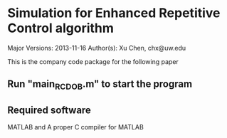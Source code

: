 * Simulation for Enhanced Repetitive Control algorithm
Major Versions: 2013-11-16
Author(s): Xu Chen, chx@uw.edu

This is the company code package for the following paper

[1] X. Chen and M. Tomizuka, "New Repetitive Control with Improved Steady-state Performance and Accelerated Transient," IEEE Transactions on Control Systems Technology, vol. 22, no. 2, pp. 664-675 (12 pages), Mar. 2014, doi:10.1109/TCST.2013.2253102

In repetitive control (RC), the enhanced servo performance at the fundamental frequency and its higher order harmonics is usually followed by undesired error amplifications at other frequencies. In this paper, we discuss a new structural configuration of the internal model in RC, wherein designers have more flexibility in the repetitive loop-shaping design, and the amplification of nonrepetitive errors can be largely reduced. Compared to conventional RC, the proposed scheme is especially advantageous when the repetitive task is subject to large amounts of nonperiodic disturbances. An additional benefit is that the transient response of this plug-in RC can be easily controlled, leading to an accelerated transient with reduced overshoots. Verification of the algorithm is provided by simulation of a benchmark regulation problem in hard disk drives, and by tracking-control experiments on a laboratory testbed of an industrial wafer scanner.

** Run "main_RC_DOB.m" to start the program

** Required software
MATLAB and A proper C compiler for MATLAB
